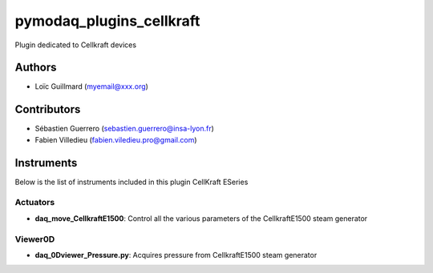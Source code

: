 pymodaq_plugins_cellkraft
########################

.. the following must be adapted to your developed package, links to pypi, github  description...

.. image:: https://img.shields.io/pypi/v/pymodaq_plugins_modbus.svg
   :target: https://pypi.org/project/pymodaq_plugins_cellkraft/
   :alt: Latest Version

.. image:: https://readthedocs.org/projects/pymodaq/badge/?version=latest
   :target: https://pymodaq.readthedocs.io/en/stable/?badge=latest
   :alt: Documentation Status

.. image:: https://github.com/PyMoDAQ/pymodaq_plugins_template/workflows/Upload%20Python%20Package/badge.svg
   :target: https://github.com/PyMoDAQ/pymodaq_plugins_cellkraft
   :alt: Publication Status

.. image:: https://github.com/PyMoDAQ/pymodaq_plugins_template/actions/workflows/Test.yml/badge.svg
    :target: https://github.com/PyMoDAQ/pymodaq_plugins_cellkraft/actions/workflows/Test.yml


Plugin dedicated to Cellkraft devices

Authors
=======

* Loïc Guillmard  (myemail@xxx.org)

Contributors
============

* Sébastien Guerrero  (sebastien.guerrero@insa-lyon.fr)
* Fabien Villedieu (fabien.viledieu.pro@gmail.com)

Instruments
===========

Below is the list of instruments included in this plugin
CellKraft ESeries

Actuators
+++++++++

* **daq_move_CellkraftE1500**: Control all the various parameters of the CellkraftE1500 steam generator

Viewer0D
++++++++

* **daq_0Dviewer_Pressure.py**: Acquires pressure from CellkraftE1500 steam generator

..
    Installation instructions
    =========================

    * PyMoDAQ’s version.
    * Operating system’s version.
    * What manufacturer’s drivers should be installed to make this plugin run?
..